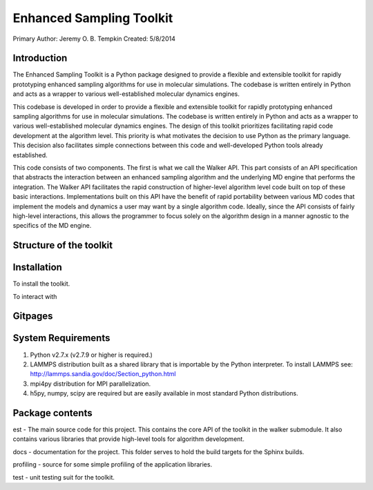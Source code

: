 Enhanced Sampling Toolkit
---------------------------------------------------
Primary Author: Jeremy O. B. Tempkin
Created: 5/8/2014

Introduction 
*************************** 
 
The Enhanced Sampling Toolkit is a Python package designed to provide a flexible and extensible toolkit for rapidly prototyping enhanced sampling algorithms for use in molecular simulations. The codebase is written entirely in Python and acts as a wrapper to various well-established molecular dynamics engines.

This codebase is developed in order to provide a flexible and extensible toolkit for rapidly prototyping enhanced sampling algorithms for use in molecular simulations. The codebase is written entirely in Python and acts as a wrapper to various well-established molecular dynamics engines. The design of this toolkit prioritizes facilitating rapid code development at the algorithm level. This priority is what motivates the decision to use Python as the primary language. This decision also facilitates simple connections between this code and well-developed Python tools already established. 

This code consists of two components. The first is what we call the Walker API. This part consists of an API specification that abstracts the interaction between an enhanced sampling algorithm and the underlying MD engine that performs the integration. The Walker API facilitates the rapid construction of higher-level algorithm level code built on top of these basic interactions. Implementations built on this API have the benefit of rapid portability between various MD codes that implement the models and dynamics a user may want by a single algorithm code. Ideally, since the API consists of fairly high-level interactions, this allows the programmer to focus solely on the algorithm design in a manner agnostic to the specifics of the MD engine. 

Structure of the toolkit 
******************************* 

Installation 
**************************** 
 
To install the toolkit. 
 
To interact with  
 
Gitpages 
************************** 
 
 
System Requirements 
*************************** 

1) Python v2.7.x (v2.7.9 or higher is required.)

2) LAMMPS distribution built as a shared library that is importable by the Python interpreter. To install LAMMPS see: http://lammps.sandia.gov/doc/Section_python.html

3) mpi4py distribution for MPI parallelization.

4) h5py, numpy, scipy are required but are easily available in most standard Python distributions. 

Package contents 
*************************** 

est - The main source code for this project. This contains the core API of the toolkit in the walker submodule. It also contains various libraries that provide high-level tools for algorithm development. 

docs - documentation for the project. This folder serves to hold the build targets for the Sphinx builds. 

profiling - source for some simple profiling of the application libraries. 

test - unit testing suit for the toolkit. 